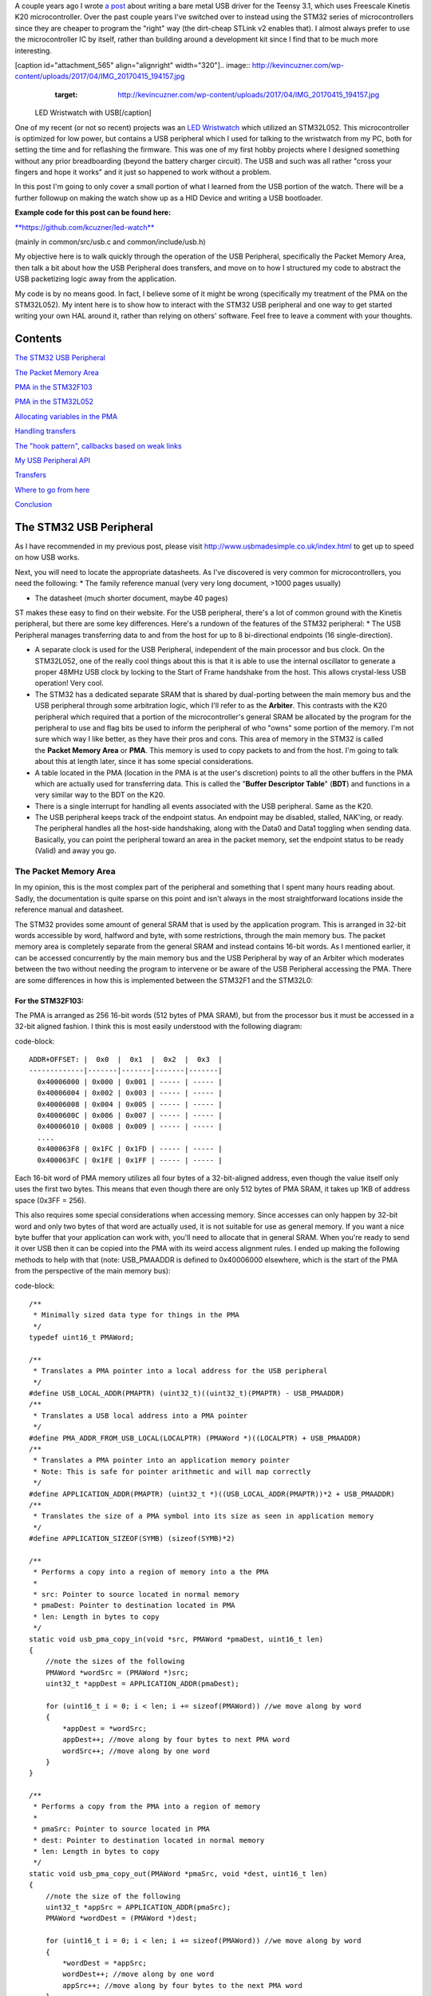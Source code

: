 A couple years ago I wrote `a post <http://kevincuzner.com/2014/12/12/teensy-3-1-bare-metal-writing-a-usb-driver/>`_ about writing a bare metal USB driver for the Teensy 3.1, which uses Freescale Kinetis K20 microcontroller. Over the past couple years I've switched over to instead using the STM32 series of microcontrollers since they are cheaper to program the "right" way (the dirt-cheap STLink v2 enables that). I almost always prefer to use the microcontroller IC by itself, rather than building around a development kit since I find that to be much more interesting.

[caption id="attachment_565" align="alignright" width="320"].. image:: http://kevincuzner.com/wp-content/uploads/2017/04/IMG_20170415_194157.jpg
   :target: http://kevincuzner.com/wp-content/uploads/2017/04/IMG_20170415_194157.jpg

 LED Wristwatch with USB[/caption]

One of my recent (or not so recent) projects was an `LED Wristwatch <http://kevincuzner.com/2017/04/18/the-led-wristwatch-a-more-or-less-completed-project/>`_ which utilized an STM32L052. This microcontroller is optimized for low power, but contains a USB peripheral which I used for talking to the wristwatch from my PC, both for setting the time and for reflashing the firmware. This was one of my first hobby projects where I designed something without any prior breadboarding (beyond the battery charger circuit). The USB and such was all rather "cross your fingers and hope it works" and it just so happened to work without a problem.

In this post I'm going to only cover a small portion of what I learned from the USB portion of the watch. There will be a further followup on making the watch show up as a HID Device and writing a USB bootloader.




**Example code for this post can be found here\:**


`**https\://github.com/kcuzner/led-watch** <https://github.com/kcuzner/led-watch>`_


(mainly in common/src/usb.c and common/include/usb.h)

My objective here is to walk quickly through the operation of the USB Peripheral, specifically the Packet Memory Area, then talk a bit about how the USB Peripheral does transfers, and move on to how I structured my code to abstract the USB packetizing logic away from the application.



My code is by no means good. In fact, I believe some of it might be wrong (specifically my treatment of the PMA on the STM32L052). My intent here is to show how to interact with the STM32 USB peripheral and one way to get started writing your own HAL around it, rather than relying on others' software. Feel free to leave a comment with your thoughts.

Contents
========

`The STM32 USB Peripheral <stm32-usb-peripheral>`_

`The Packet Memory Area <pma>`_


`PMA in the STM32F103 <pma-stm32f103>`_


`PMA in the STM32L052 <pma-stm32l052>`_


`Allocating variables in the PMA <pma-variables>`_


`Handling transfers <handling-transfers>`_

`The "hook pattern", callbacks based on weak links <hook-pattern>`_

`My USB Peripheral API <peripheral-api>`_

`Transfers <transfers>`_

`Where to go from here <where-to>`_

`Conclusion <conclusion>`_

.. _stm32-usb-peripheral::

The STM32 USB Peripheral
========================

As I have recommended in my previous post, please visit `http\://www.usbmadesimple.co.uk/index.html <http://www.usbmadesimple.co.uk/index.html>`_ to get up to speed on how USB works.

Next, you will need to locate the appropriate datasheets. As I've discovered is very common for microcontrollers, you need the following\:
* The family reference manual (very very long document, >1000 pages usually)


* The datasheet (much shorter document, maybe 40 pages)



ST makes these easy to find on their website. For the USB peripheral, there's a lot of common ground with the Kinetis peripheral, but there are some key differences. Here's a rundown of the features of the STM32 peripheral\:
* The USB Peripheral manages transferring data to and from the host for up to 8 bi-directional endpoints (16 single-direction).


* A separate clock is used for the USB Peripheral, independent of the main processor and bus clock. On the STM32L052, one of the really cool things about this is that it is able to use the internal oscillator to generate a proper 48MHz USB clock by locking to the Start of Frame handshake from the host. This allows crystal-less USB operation! Very cool.


* The STM32 has a dedicated separate SRAM that is shared by dual-porting between the main memory bus and the USB peripheral through some arbitration logic, which I'll refer to as the **Arbiter**. This contrasts with the K20 peripheral which required that a portion of the microcontroller's general SRAM be allocated by the program for the peripheral to use and flag bits be used to inform the peripheral of who "owns" some portion of the memory. I'm not sure which way I like better, as they have their pros and cons. This area of memory in the STM32 is called the **Packet Memory Area** or **PMA**. This memory is used to copy packets to and from the host. I'm going to talk about this at length later, since it has some special considerations.


* A table located in the PMA (location in the PMA is at the user's discretion) points to all the other buffers in the PMA which are actually used for transferring data. This is called the "**Buffer Descriptor Table**" (**BDT**) and functions in a very similar way to the BDT on the K20.


* There is a single interrupt for handling all events associated with the USB peripheral. Same as the K20.


* The USB peripheral keeps track of the endpoint status. An endpoint may be disabled, stalled, NAK'ing, or ready. The peripheral handles all the host-side handshaking, along with the Data0 and Data1 toggling when sending data. Basically, you can point the peripheral toward an area in the packet memory, set the endpoint status to be ready (Valid) and away you go.




.. _pma::

The Packet Memory Area
----------------------

In my opinion, this is the most complex part of the peripheral and something that I spent many hours reading about. Sadly, the documentation is quite sparse on this point and isn't always in the most straightforward locations inside the reference manual and datasheet.

The STM32 provides some amount of general SRAM that is used by the application program. This is arranged in 32-bit words accessible by word, halfword and byte, with some restrictions, through the main memory bus. The packet memory area is completely separate from the general SRAM and instead contains 16-bit words. As I mentioned earlier, it can be accessed concurrently by the main memory bus and the USB Peripheral by way of an Arbiter which moderates between the two without needing the program to intervene or be aware of the USB Peripheral accessing the PMA. There are some differences in how this is implemented between the STM32F1 and the STM32L0\:

.. _pma-stm32f103::

For the STM32F103\:
~~~~~~~~~~~~~~~~~~~

The PMA is arranged as 256 16-bit words (512 bytes of PMA SRAM), but from the processor bus it must be accessed in a 32-bit aligned fashion. I think this is most easily understood with the following diagram\:

code-block::

    ADDR+OFFSET: |  0x0  |  0x1  |  0x2  |  0x3  |
    -------------|-------|-------|-------|-------|
      0x40006000 | 0x000 | 0x001 | ----- | ----- |
      0x40006004 | 0x002 | 0x003 | ----- | ----- |
      0x40006008 | 0x004 | 0x005 | ----- | ----- |
      0x4000600C | 0x006 | 0x007 | ----- | ----- |
      0x40006010 | 0x008 | 0x009 | ----- | ----- |
      ....
      0x400063F8 | 0x1FC | 0x1FD | ----- | ----- |
      0x400063FC | 0x1FE | 0x1FF | ----- | ----- |


Each 16-bit word of PMA memory utilizes all four bytes of a 32-bit-aligned address, even though the value itself only uses the first two bytes. This means that even though there are only 512 bytes of PMA SRAM, it takes up 1KB of address space (0x3FF = 256).

This also requires some special considerations when accessing memory. Since accesses can only happen by 32-bit word and only two bytes of that word are actually used, it is not suitable for use as general memory. If you want a nice byte buffer that your application can work with, you'll need to allocate that in general SRAM. When you're ready to send it over USB then it can be copied into the PMA with its weird access alignment rules. I ended up making the following methods to help with that (note\: USB_PMAADDR is defined to 0x40006000 elsewhere, which is the start of the PMA from the perspective of the main memory bus)\:

code-block::

    /**
     * Minimally sized data type for things in the PMA
     */
    typedef uint16_t PMAWord;

    /**
     * Translates a PMA pointer into a local address for the USB peripheral
     */
    #define USB_LOCAL_ADDR(PMAPTR) (uint32_t)((uint32_t)(PMAPTR) - USB_PMAADDR)
    /**
     * Translates a USB local address into a PMA pointer
     */
    #define PMA_ADDR_FROM_USB_LOCAL(LOCALPTR) (PMAWord *)((LOCALPTR) + USB_PMAADDR)
    /**
     * Translates a PMA pointer into an application memory pointer
     * Note: This is safe for pointer arithmetic and will map correctly
     */
    #define APPLICATION_ADDR(PMAPTR) (uint32_t *)((USB_LOCAL_ADDR(PMAPTR))*2 + USB_PMAADDR)
    /**
     * Translates the size of a PMA symbol into its size as seen in application memory
     */
    #define APPLICATION_SIZEOF(SYMB) (sizeof(SYMB)*2)

    /**
     * Performs a copy into a region of memory into a the PMA
     *
     * src: Pointer to source located in normal memory
     * pmaDest: Pointer to destination located in PMA
     * len: Length in bytes to copy
     */
    static void usb_pma_copy_in(void *src, PMAWord *pmaDest, uint16_t len)
    {
        //note the sizes of the following
        PMAWord *wordSrc = (PMAWord *)src;
        uint32_t *appDest = APPLICATION_ADDR(pmaDest);

        for (uint16_t i = 0; i < len; i += sizeof(PMAWord)) //we move along by word
        {
            *appDest = *wordSrc;
            appDest++; //move along by four bytes to next PMA word
            wordSrc++; //move along by one word
        }
    }

    /**
     * Performs a copy from the PMA into a region of memory
     *
     * pmaSrc: Pointer to source located in PMA
     * dest: Pointer to destination located in normal memory
     * len: Length in bytes to copy
     */
    static void usb_pma_copy_out(PMAWord *pmaSrc, void *dest, uint16_t len)
    {
        //note the size of the following
        uint32_t *appSrc = APPLICATION_ADDR(pmaSrc);
        PMAWord *wordDest = (PMAWord *)dest;

        for (uint16_t i = 0; i < len; i += sizeof(PMAWord)) //we move along by word
        {
            *wordDest = *appSrc;
            wordDest++; //move along by one word
            appSrc++; //move along by four bytes to the next PMA word
        }
    }


The main thing to get out of these is that the usb_pma_copy functions treat the buffer as a bunch of 16-bit values and perform all accesses 32-bit aligned. My implementation **is naive and highly insecure.** Buffers are subject to some restrictions that will cause interesting behavior if they aren't followed\:
* **Naive\: **Buffers in general SRAM must be aligned on a 16-bit boundary. Since I copy everything by half-word by casting the void\* pointers into uint16_t\*, the compiler will optimize that and assume that void \*dest or void \*src are indeed half-word aligned. If they aren't halfword aligned, a hardfault will result since the load/store half-word instruction (LDRH, STRH) will fail. Because I didn't want to have to cast everything to a uint16_t\* or abuse the union keyword, I had to create the following and put it before every declaration of a buffer in general SRAM\:




code-block::

    #define USB_DATA_ALIGN __attribute__ ((aligned(2)))


* **Insecure\:** The copy functions will actually copy an extra byte to or from general SRAM if the buffer length is odd. This is very insecure, but the hole should only be visible from the application side since I'm required to allocate things on 16-bit boundaries inside the PMA, even if the buffer length is odd (so the USB peripheral couldn't copy in or out of the adjacent buffer if an odd number of bytes were transferred). In fact, the USB peripheral will respect odd/excessive lengths and stop writing/reading if it reaches the end of a buffer in the PMA. So, the reach of this insecurity should be fairly small beyond copying an extra byte to where it doesn't belong.




.. _pma-stm32l052::

For the STM32L052\:
~~~~~~~~~~~~~~~~~~~

This microcontroller's PMA is actually far simpler than the STM32F1's. It is arranged as 512 16-bit words (so its twice the size) and also does not require access on 32-bit boundaries. The methods I defined for the STM32L103 are now instead\:

code-block::

    /**
     * Minimally sized data type for things in the PMA
     */
    typedef uint16_t PMAWord;

    /**
     * Translates a PMA pointer into a local address for the USB peripheral
     */
    #define USB_LOCAL_ADDR(PMAPTR) (uint16_t)((uint32_t)(PMAPTR) - USB_PMAADDR)
    /**
     * Translates a USB local address into a PMA pointer
     */
    #define PMA_ADDR_FROM_USB_LOCAL(LOCALPTR) (PMAWord *)((LOCALPTR) + USB_PMAADDR)

    /**
     * Placeholder for address translation between PMA space and Application space.
     * Unused on the STM32L0
     */
    #define APPLICATION_ADDR(PMAPTR) (uint16_t *)(PMAPTR)

    /**
     * Placeholder for size translation between PMA space and application space.
     * Unused on the STM32L0
     */
    #define APPLICATION_SIZEOF(S) (sizeof(S))

    /**
     * Performs a copy from a region of memory into a the PMA
     *
     * src: Pointer to source located in normal memory
     * pmaDest: Pointer to destination located in PMA
     * len: Length in bytes to copy
     */
    static void usb_pma_copy_in(void *src, PMAWord *pmaDest, uint16_t len)
    {
        //note the sizes of the following
        PMAWord *wordSrc = (PMAWord *)src;
        uint16_t *appDest = APPLICATION_ADDR(pmaDest);

        for (uint16_t i = 0; i < len; i += sizeof(PMAWord)) //we move along by word
        {
            *appDest = *wordSrc;
            appDest++; //move along by two bytes to next PMA word
            wordSrc++; //move along by one word
        }
    }

    /**
     * Performs a copy from the PMA into a region of memory
     *
     * pmaSrc: Pointer to source located in PMA
     * dest: Pointer to destination located in normal memory
     * len: Length in bytes to copy
     */
    static void usb_pma_copy_out(PMAWord *pmaSrc, void *dest, uint16_t len)
    {
        //note the size of the following
        uint16_t *appSrc = APPLICATION_ADDR(pmaSrc);
        PMAWord *wordDest = (PMAWord *)dest;

        for (uint16_t i = 0; i < len; i += sizeof(PMAWord)) //we move along by word
        {
            *wordDest = *appSrc;
            wordDest++; //move along by one word
            appSrc++; //move along by two bytes to the next PMA word
        }
    }



The main difference here is that you'll see that the appSrc and appDest pointers are now 16-bit aligned rather than 32-bit aligned. This is possible because the PMA on the STM32L052 is accessible using 16-bit accesses from the user application side of the Arbiter, whereas the STM32F103's PMA could only be accessed 32 bits at a time from the application side. There's still some unclear aspects of why the above works on the STM32L052 since the datasheet seems to imply that it is accessed in nearly the same way as the STM32F103 (it allocates 2KB of space at 0x40006000 for 512 16-bit words). Nonetheless, it seems to work. If someone could point me in the right direction for understanding this, I would appreciate it.

Still naive, still insecure, and still requiring 16-bit aligned buffers in the general SRAM. Just about the only upside is the simplicity of access.

.. _pma-variables::

Allocating variables in the PMA
~~~~~~~~~~~~~~~~~~~~~~~~~~~~~~~

One fun thing I decided to do was use the GCC linker to manage static allocations in the PMA (continue reading for why I wanted to do this). By way of background, the GCC linker uses a file called a "linker script" to determine how to arrange the contents of a program in the final binary. The program is arranged into various sections (called things like "text", "bss", "data", "rodata", etc) during compilation. During the linking phase, the linker script will instruct the linker to take those sections and place them at specific memory addresses.

My linker script for the STM32L052 has the following MEMORY declaration (in the github repo it is somewhat different, but that's because of my bootloader among other things)\:

code-block::

    MEMORY
    {
        FLASH (RX) : ORIGIN = 0x08000000, LENGTH = 64K
        RAM (W!RX)  : ORIGIN = 0x20000000, LENGTH = 8K
        PMA (W)  : ORIGIN = 0x40006000, LENGTH = 1024 /* 512 x 16bit */
    }


You can see that I said there's a segment of memory called FLASH that is 64K long living at 0x08000000, another segment I called RAM living at 0x20000000 which is 8K long, and another section called PMA living at 0x40006000 which is 1K long (it may actually be 2K long in 32-bit address space, see my blurb about my doubts on my understanding of the STM32L052's PMA structure).

I'm not going to copy in my whole linker script, but to add support for allocating variables into the PMA I added the following to my SECTIONS\:

code-block::

    SECTIONS
    {
    ...
        /* USB/CAN Packet Memory Area (PMA) */
        .pma :
        {
            _pma_start = .; /* Start of PMA in real memory space */
            . = ALIGN(2);
            *(.pma)
            *(.pma*)
            . = ALIGN(2);
            _pma_end = .; /* End of PMA in PMA space */
        } > PMA
    ...
    }



I declared a segment called ".pma" which puts everything inside any sections starting with ".pma" inside the memory region "PMA", which starts at 0x40006000.

Now, as for why I wanted to do this, take a look at this fun variable declaration\:

code-block::

    #define PMA_SECTION ".pma,\"aw\",%nobits//" //a bit of a hack to prevent .pma from being programmed
    #define _PMA __attribute__((section (PMA_SECTION), aligned(2))) //everything needs to be 2-byte aligned
    #define _PMA_BDT __attribute__((section (PMA_SECTION), used, aligned(8))) //buffer descriptors need to be 8-byte aligned

    /**
     * Buffer table located in packet memory. This table contains structures which
     * describe the buffer locations for the 8 endpoints in packet memory.
     */
    static USBBufferDescriptor _PMA_BDT bt[8];



This creates a variable in the ".pma" section called "bt". Now, there are a few things to note about this variable\:
* I had to do a small hack. Look at the contents of "PMA_SECTION". If I didn't put "aw,%nobits" after the name of the section, the binary file would actually attempt to program the contents of the PMA when I flashed the microcontroller. This isn't an issue for Intel HEX files since the data address can jump around, but my STM32 programming process uses straight binary blobs. The blob would actually contain the several-Gb segment between the end of the flash (somewhere in the 0x08000000's) and the beginning of the PMA (0x40006000). That was obviously a problem, so I needed to prevent the linker from thinking it needed to program things in the .pma segment. The simplest way was with this hack.


* We actually can't assign or read from "bt" directly, since some translation may be needed. On the STM32L052 no translation is needed, but on the STM32F103 we have to realign the address in accordance with its strange 32-bit 16-bit memory layout. This is done through the APPLICATION_ADDR macro which was defined in an earlier code block when talking about copying to and from the PMA. Here's an example\:




code-block::

    if (!*APPLICATION_ADDR(&bt[endpoint].tx_addr))
    {
        *APPLICATION_ADDR(&bt[endpoint].tx_addr) = USB_LOCAL_ADDR(usb_allocate_pma_buffer(packetSize));
    }


When accessing PMA variables, the address of anything that the program needs to access (such as "bt[endpoint].tx_addr") needs to be translated into an address space compatible with the user programs-side of the Arbiter before it is dereferenced (note that the \* is *after* we have translated the address).

Another thing to note is that when the USB peripheral gets an address to something in the PMA, it does not need the 0x40006000 offset. In fact, from its perspective address 0x00000000 is the start of the PMA. This means that when we want to point the USB to the BDT (that's what the bt variable is), we have to do the following\:

code-block::

    //BDT lives at the beginning of packet memory (see linker script)
    USB->BTABLE = USB_LOCAL_ADDR(bt);


All the USB_LOCAL_ADDR macro does is subtract 0x40006000 from the address of whatever is passed.

In conclusion, by creating this .pma section I have enabled using the pointer math features already present in C for accessing the PMA. The amount of pointer math I have to do with macros is fairly limited compared to manually computing an address inside the PMA and dereferencing it. So far this seems like a safer way to do this, though I think it can still be improved.

.. _handling-transfers::

Handling Transfers
------------------

Since USB transfers are all host-initiated, the device must tell the USB Peripheral where it can load/store transfer data and then wait. Every endpoint has a register called the "EPnR" in the USB peripheral which has the following fields\:
* Correct transfer received flag


* Receive data toggle bit (for resetting the DATA0 and DATA1 status)


* The receiver status (Disabled, Stall, NAK, or Valid).


* Whether or not a setup transaction was just received.


* The endpoint type (Bulk, Control, Iso, or Interrupt).


* An endpoint "kind" flag. This only has meaning if the endpoint type is Bulk or Control.


* Correct transfer transmitted flag


* Transmit data toggle bit (for resetting the DATA0 and DATA1 status)


* The transmitter status (Disabled, Stall, NAK, or Valid).


* The endpoint address. Although only there are only 8 EPnR registers, the endpoints can respond to any of the valid USB endpoint addresses (in reality 32 address, if you consider the direction to be part of the address).



The main point I want to hit on with this register is the Status fields. The USB Peripheral is fairly involved with handshaking and so the status of the transmitter or receiver must be set correctly\:
* If a transmitter or receiver is Disabled, then the endpoint doesn't handshake for that endpoint. It is off. If the endpoint is unidirectional, then the direction that the endpoint is not should be set to "disabled"


* If a transmitter or receiver is set to Stall, it will perform a STALL handshake whenever the host tries to access that endpoint. This is meant to indicate to the host that the device has reached an invalid configuration or been used improperly.


* If a transmitter or receiver is set to NAK, it will perform a NAK handshake whenver the host tries to access that endpoint. This signals to the host that the endpoint is not ready yet and the host should try the transfer again later.


* If a transmitter or receiver is set to Valid, it will complete the transaction when the host asks for it. If the host wants to send data (and the transmit status is Valid), it will start transferring data into the PMA. If the host wants to receive data (and the receive status is Valid), it will start transferring data out of the PMA. Once this is completed, the appropriate "correct transfer" flag will be set and an interrupt will be generated.



This is where the PMA ties in. The USB Peripheral uses the Buffer Descriptor Table to look up the addresses of the buffers in the PMA. There are 8 entries in the BDT (one for each endpoint) and they have the following structure (assuming the Kind bit is set to 0...the Kind bit can enable double buffering, which is beyond the scope of this post)\:

code-block::

    //single ended buffer descriptor
    typedef struct __attribute__((packed)) {
        PMAWord tx_addr;
        PMAWord tx_count;
        PMAWord rx_addr;
        PMAWord rx_count;
    } USBBufferDescriptor;


The struct is packed, meaning that each of those PMAWords is right next to the other one. Since PMAWord is actually uint16_t, we can see that the tx_addr and rx_addr fields are not large enough to be pointing to something in the global memory. They are in fact pointing to locations inside the PMA as well. The BDT is just an array, consisting of 8 of these 16-byte structures.

After an endpoint is initialized and the user requests a transfer on that endpoint, I do the following once for transmit and once for receive, as needed\:
* Dynamically allocate a buffer in the PMA (more on this next).


* Set the address and count in the BDT to point to the new buffer.



The buffers used for transferring data in the PMA I dynamically allocate by using the symbol "_pma_end" which was defined by the linker script. When the USB device is reset, I move a "break" to point to the address of _pma_end. When the user application initializes an endpoint, I take the break and move it forward some bytes to reserve that space in the PMA for that endpoint's buffer. Here's the code\:

code-block::

    /**
     * Start of the wide open free packet memory area, provided by the linker script
     */
    extern PMAWord _pma_end;

    /**
     * Current memory break in PMA space (note that the pointer itself it is stored
     * in normal memory).
     *
     * On usb reset all packet buffers are considered deallocated and this resets
     * back to the _pma_end address. This is a uint16_t because all address in
     * PMA must be 2-byte aligned if they are to be used in an endpoint buffer.
     */
    static PMAWord *pma_break;

    /**
     * Dynamically allocates a buffer from the PMA
     * len: Buffer length in bytes
     *
     * Returns PMA buffer address
     */
    static PMAWord *usb_allocate_pma_buffer(uint16_t len)
    {
        PMAWord *buffer = pma_break;

        //move the break, ensuring that the next buffer doesn't collide with this one
        len = (len + 1) / sizeof(PMAWord); //divide len by sizeof(PMAWord), rounding up (should be optimized to a right shift)
        pma_break += len; //mmm pointer arithmetic (pma_break is the appropriate size to advance the break correctly)

        return buffer;
    }

    /**
     * Called during interrupt for a usb reset
     */
    static void usb_reset(void)
    {
    ...
        //All packet buffers are now deallocated and considered invalid. All endpoints statuses are reset.
        memset(APPLICATION_ADDR(bt), 0, APPLICATION_SIZEOF(bt));
        pma_break = &_pma_end;
        if (!pma_break)
            pma_break++; //we use the assumption that 0 = none = invalid all over
    ...
    }


The _pma_end symbol was defined by the statement "_pma_end = .;" in the linker script earlier. It is accessed here by declaring it as an extern PMAWord (uint16_t) so that the compiler knows that it is 2-byte aligned (due to the ". = ALIGN(2)" immediately beforehand). By accessing its address, we can find out where the end of static allocations (like "bt") in the PMA is. After this address, we can use the rest of the memory in the PMA as we please at runtime, just like a simple heap. When usb_allocate_pma_buffer is called, the pma_break variable is moved foward.

Now, to tie it all together, here's what happens when we initialize an endpoint\:

code-block::

    void usb_endpoint_setup(uint8_t endpoint, uint8_t address, uint16_t size, USBEndpointType type, USBTransferFlags flags)
    {
        if (endpoint > 7 || type > USB_ENDPOINT_INTERRUPT)
            return; //protect against tomfoolery

        endpoint_status[endpoint].size = size;
        endpoint_status[endpoint].flags = flags;
        USB_ENDPOINT_REGISTER(endpoint) = (type == USB_ENDPOINT_BULK ? USB_EP_BULK :
                type == USB_ENDPOINT_CONTROL ? USB_EP_CONTROL :
                USB_EP_INTERRUPT) |
            (address & 0xF);
    }

    void usb_endpoint_send(uint8_t endpoint, void *buf, uint16_t len)
    {
    ...
        uint16_t packetSize = endpoint_status[endpoint].size;

        //check for PMA buffer presence, allocate if needed
        if (!*APPLICATION_ADDR(&bt[endpoint].tx_addr))
        {
            *APPLICATION_ADDR(&bt[endpoint].tx_addr) = USB_LOCAL_ADDR(usb_allocate_pma_buffer(packetSize));
        }
    ...
    }

    ...receive looks similar, but more on that later...


When the application sets up an endpoint, I store the requested size of the endpoint in the endpoint_status struct (which we'll see more of later). When a transfer is actually requested (by calling usb_endpoint_send in this snippet) the code checks to see if the BDT has been configured yet (since the BDT lives at address 0, it knows that if tx_addr is 0 then it hasn't been configured). If it hasn't it allocates a new buffer by calling usb_allocate_pma_buffer with the size value stored when the endpoint was set up by the application.

.. _hook-pattern::

The "hook pattern", callbacks based on weak links
=================================================

At this point in the post, we are starting to see more and more of how I've built this API. My goals were as follows\:
* I wanted to have a codebase for the USB peripheral that I didn't need to modify in order to implement new device types. One thing I really disliked about the Teensy's USB driver was that there were a bunch of #define's inside the method that handled setup transactions. I wanted to be able to separate out my application's code from the USB driver's code. Maybe someday I could even just distribute it to myself as a static library and have my applications link to it.


* I wanted it to be asynchronous, with callbacks. However, callbacks are fairly expensive when they're dynamic. Storing function pointers eats memory and calling function pointers eats instruction space. In addition, setting dynamic function pointers means that there has to be a setup step which means another place where I could induce a hard fault if I forgot to set up the pointer and then invoked an uninitialized function pointer. I wanted to have the USB driver call back into my application without needing to remember to send it a bunch of function pointers during startup at runtime.



To that end, I decided to use what I call the "hook" pattern because of how I named my methods. This a very common pattern in embedded programming because it is so lightweight and I've decided to use it here.

In my USB driver header file I declared the following\:

code-block::

    /**
     * Hook function implemented by the application which is called when a
     * non-standard setup request arrives on endpoint zero.
     *
     * setup: Setup packet received
     * nextTransfer: Filled during this function call with any data for the next state
     *
     * Returns whether to continue with the control pipeline or stall
     */
    USBControlResult hook_usb_handle_setup_request(USBSetupPacket const *setup, USBTransferData *nextTransfer);

    /**
     * Hook function implemented by the application which is called when the status
     * stage of a setup request is completed on endpoint zero.
     *
     * setup: Setup packet received
     */
    void hook_usb_control_complete(USBSetupPacket const *setup);

    /**
     * Hook function implemented by the application which is called when the
     * USB peripheral has been reset
     */
    void hook_usb_reset(void);

    /**
     * Hook function implemented by the application which is called when an SOF is
     * received (1ms intervals from host)
     */
    void hook_usb_sof(void);

    /**
     * Hook function implemented by the application which is called when the host
     * sets a configuration. The configuration index is passed.
     */
    void hook_usb_set_configuration(uint16_t configuration);

    /**
     * Hook function implemented by the application which is called when the host
     * sets an [alternate] interface for the current configuration.
     */
    void hook_usb_set_interface(uint16_t interface);

    /**
     * Hook function implemented by the application which is called when a setup
     * token has been received. Setup tokens will always be processed, regardless
     * of NAK or STALL status.
     */
    void hook_usb_endpoint_setup(uint8_t endpoint, USBSetupPacket const *setup);

    /**
     * Hook function implemented by the application which is called when data has
     * been received into the latest buffer set up by usb_endpoint_receive.
     */
    void hook_usb_endpoint_received(uint8_t endpoint, void *buf, uint16_t len);

    /**
     * Hook function implemented by the application which is called when data has
     * been sent from the latest buffer set up by usb_endpoint_send.
     */
    void hook_usb_endpoint_sent(uint8_t endpoint, void *buf, uint16_t len);


And in my main USB C file I have the following\:

code-block::

    USBControlResult __attribute__ ((weak)) hook_usb_handle_setup_request(USBSetupPacket const *setup, USBTransferData *nextTransfer)
    {
        return USB_CTL_STALL; //default: Stall on an unhandled request
    }
    void __attribute__ ((weak)) hook_usb_control_complete(USBSetupPacket const *setup) { }
    void __attribute__ ((weak)) hook_usb_reset(void) { }
    void __attribute__ ((weak)) hook_usb_sof(void) { }
    void __attribute__ ((weak)) hook_usb_set_configuration(uint16_t configuration) { }
    void __attribute__ ((weak)) hook_usb_set_interface(uint16_t interface) { }
    void __attribute__ ((weak)) hook_usb_endpoint_setup(uint8_t endpoint, USBSetupPacket const *setup) { }
    void __attribute__ ((weak)) hook_usb_endpoint_received(uint8_t endpoint, void *buf, uint16_t len) { }
    void __attribute__ ((weak)) hook_usb_endpoint_sent(uint8_t endpoint, void *buf, uint16_t len) { }


Notice these are `weak symbols <https://en.wikipedia.org/wiki/Weak_symbol>`_. Elsewhere in the application I can redefine these and that implementation will take precedence over these. When events happen during the USB interrupt, these functions will be called to inform the application and get its response. In most cases, no return result is needed except in the case of the hook_usb_handle_setup_request, which is used for extending the endpoint 0 setup request handler.

If someone knows the real name of this pattern, please enlighten me.

.. _peripheral-api::

My USB Peripheral API
=====================

Most of this section is taken from the code in common/usb.c and common/usb.h

Ok, so here's how I organized this API. My idea was to present an interface consisting entirely of byte buffers to the application program, keeping the knowledge of packetizing and the PMA isolated to within the driver. Facing the application side, here's how it looks (read the comments for notes about how the functions are used)\:

code-block::

    #define USB_CONTROL_ENDPOINT_SIZE 64

    /**
     * Endpoint types passed to the setup function
     */
    typedef enum { USB_ENDPOINT_BULK, USB_ENDPOINT_CONTROL, USB_ENDPOINT_INTERRUPT } USBEndpointType;

    /**
     * Direction of a USB transfer from the host perspective
     */
    typedef enum { USB_HOST_IN = 1 << 0, USB_HOST_OUT = 1 << 1 } USBDirection;

    /**
     * Flags for usb transfers for some USB-specific settings
     *
     * USB_FLAGS_NOZLP: This replaces ZLP-based transfer endings with exact length
     * transfer endings. For transmit, this merely stops ZLPs from being sent at
     * the end of a transfer with a length which is a multiple of the endpoint size.
     * For receive, this disables the ability for the endpoint to finish receiving
     * into a buffer in the event that packets an exact multiple of the endpoint
     * size are received. For example, if a 64 byte endpoint is set up to receive
     * 128 bytes and the host only sends 64 bytes, the endpoint will not complete
     * the reception until the next packet is received, whatever the length. This
     * flag is meant specifically for USB classes where the expected transfer size
     * is known in advance. In this case, the application must implement some sort
     * of synchronization to avoid issues stemming from host-side hiccups.
     */
    typedef enum { USB_FLAGS_NONE = 0, USB_FLAGS_NOZLP = 1 << 0 } USBTransferFlags;

    /**
     * Setup packet type definition
     */
    typedef struct {
        union {
            uint16_t wRequestAndType;
            struct {
                uint8_t bmRequestType;
                uint8_t bRequest;
            };
        };
        uint16_t wValue;
        uint16_t wIndex;
        uint16_t wLength;
    } USBSetupPacket;

    /**
     * Basic data needed to initiate a transfer
     */
    typedef struct {
        void *addr;
        uint16_t len;
    } USBTransferData;

    /**
     * Result of a control setup request handler
     */
    typedef enum { USB_CTL_OK, USB_CTL_STALL } USBControlResult;

    #define USB_REQ_DIR_IN   (1 << 7)
    #define USB_REQ_DIR_OUT  (0 << 7)
    #define USB_REQ_TYPE_STD (0 << 5)
    #define USB_REQ_TYPE_CLS (1 << 5)
    #define USB_REQ_TYPE_VND (2 << 5)
    #define USB_REQ_RCP_DEV  (0)
    #define USB_REQ_RCP_IFACE (1)
    #define USB_REQ_RCP_ENDP  (2)
    #define USB_REQ_RCP_OTHER (3)

    #define USB_REQ(REQUEST, TYPE) (uint16_t)(((REQUEST) << 8) | ((TYPE) & 0xFF))

    /**
     * Initializes the USB peripheral. Before calling this, the USB divider
     * must be set appropriately
     */
    void usb_init(void);

    /**
     * Enables the usb peripheral
     */
    void usb_enable(void);

    /**
     * Disables the USB peripheral
     */
    void usb_disable(void);

    /**
     * Enables an endpoint
     *
     * Notes about size: The size must conform the the following constraints to not
     * cause unexpected behavior interacting with the STM32 hardware (i.e. conflicting
     * unexpectedly with descriptor definitions of endpoints):
     * - It must be no greater than 512
     * - If greater than 62, it must be a multiple of 32
     * - If less than or equal to 62, it must be even
     * Size is merely the packet size. Data actually sent and received does not need
     * to conform to these parameters. If the endpoint is to be used only as a bulk
     * IN endpoint (i.e. transmitting only), these constraints do not apply so long
     * as the size conforms to the USB specification itself.
     *
     * endpoint: Endpoint to set up
     * address: Endpoint address
     * size: Endpoint maximum packet size
     * type: Endpoint type
     * flags: Endpoint transfer flags
     */
    void usb_endpoint_setup(uint8_t endpoint, uint8_t address, uint16_t size, USBEndpointType type, USBTransferFlags flags);

    /**
     * Sets up or disables send operations from the passed buffer. A send operation
     * is started when the host sends an IN token. The host will continue sending
     * IN tokens until it receives all data (dentoed by sending either a packet
     * less than the endpoint size or a zero length packet, in the case where len
     * is an exact multiple of the endpoint size).
     *
     * endpoint: Endpoint to set up
     * buf: Buffer to send from or NULL if transmit operations are to be disabled
     * len: Length of the buffer
     */
    void usb_endpoint_send(uint8_t endpoint, void *buf, uint16_t len);

    /**
     * Sets up or disables receive operations into the passed buffer. A receive
     * operation is started when the host sends either an OUT or SETUP token and
     * is completed when the host sends a packet less than the endpoint size or
     * sends a zero length packet.
     *
     * endpoint: Endpoint to set up
     * buf: Buffer to receive into or NULL if receive operations are to be disabled
     * len: Length of the buffer
     */
    void usb_endpoint_receive(uint8_t endpoint, void *buf, uint16_t len);

    /**
     * Places an endpoint in a stalled state, which persists until usb_endpoint_send
     * or usb_endpoint_receive is called. Note that setup packets can still be
     * received.
     *
     * endpoint: Endpoint to stall
     * direction: Direction to stall
     */
    void usb_endpoint_stall(uint8_t endpoint, USBDirection direction);


Much of the guts of these methods are fairly self-explanatory if you read through the source (common/src/usb.c). The part that really makes this API work for me is in how it does transfers.

 

.. _transfers::

Transfers
---------

I'm just going to go through the transmit sequence, since the receive works in a similar manner. A transfer is initiated when the user calls usb_endpoint_send, passing a buffer with a length. The sequence is going to go as follows\:
#. Use an internal structure to store a pointer to the buffer along with its length.


#. Call a subroutine that queues up the next USB packet to send from the buffer
#. Determine if transmission is finished. If so, return.


   #. Allocate a packet buffer in the PMA if needed. The buffer will be endpointSize long, which is the packet size configured when the user set up the endpoint. This is usually 8 or 64 for low and full speed peripherals, respectively.


   #. Determine how much of the user buffer remains to be sent after this packet.


   #. If this packet is shorter than the endpoint length or this packet is a ZLP (zero-length packet, used in Bulk transmissions if the bytes to be sent are an exact multiple of the endpointSize so that the host can know when all bytes are sent), change the internal structure to show that we are done.


   #. Otherwise, increment our position in the user buffer


   #. In all cases, toggle the EPnR bits to make the transmit endpoint Valid so that a packet is sent.

#. The user subroutine exits at this point.


#. During an interrupt, if a packet is transmitted for the endpoint that the user sent a packet on, call the same subroutine from earlier.


#. During the same interrupt, if the internal structure indicates that the last packet has been sent, call the hook_usb_endpoint_sent function to inform the user application that the whole buffer has been transmitted.



The supporting code for this is as follows\:

code-block::

    /**
     * Endpoint status, tracked here to enable easy sending and receiving through
     * USB by the application program.
     *
     * size: Endpoint packet size in PMA (buffer table contains PMA buffer addresses)
     * flags: Flags for this endpoint (such as class-specific disabling of ZLPs)
     *
     * tx_buf: Start of transmit buffer located in main memory
     * tx_pos: Current transmit position within the buffer or zero if transmission is finished
     * tx_len: Transmit buffer length in bytes
     *
     * rx_buf: Start of receive buffer located in main memory
     * rx_pos: Current receive position within the buffer
     * rx_len: Receive buffer length
     *
     * last_setup: Last received setup packet for this endpoint
     */
    typedef struct {
        uint16_t size; //endpoint packet size
        USBTransferFlags flags; //flags for this endpoint
        void *tx_buf; //transmit buffer located in main memory
        void *tx_pos; //next transmit position in the buffer or zero if done
        uint16_t tx_len; //transmit buffer length
        void *rx_buf; //receive buffer located in main memory
        void *rx_pos; //next transmit position in the buffer or zero if done
        uint16_t rx_len; //receive buffer length
        USBSetupPacket last_setup; //last setup packet received by this endpoint (oh man what a waste of RAM, good thing its only 8 bytes)
    } USBEndpointStatus;

    typedef enum { USB_TOK_ANY, USB_TOK_SETUP, USB_TOK_IN, USB_TOK_OUT, USB_TOK_RESET } USBToken;

    typedef enum { USB_RX_WORKING, USB_RX_DONE = 1 << 0, USB_RX_SETUP = 1 << 1 } USBRXStatus;

    /**
     * Sets the status bits to the appropriate value, preserving non-toggle fields
     *
     * endpoint: Endpoint register to modify
     * status: Desired value of status bits (i.e. USB_EP_TX_DIS, USB_EP_RX_STALL, etc)
     * tx_rx_mask: Mask indicating which bits are being modified (USB_EPTX_STAT or USB_EPRX_STAT)
     */
    static inline void usb_set_endpoint_status(uint8_t endpoint, uint32_t status, uint32_t tx_rx_mask)
    {
        uint32_t val = USB_ENDPOINT_REGISTER(endpoint);
        USB_ENDPOINT_REGISTER(endpoint) = (val ^ (status & tx_rx_mask)) & (USB_EPREG_MASK | tx_rx_mask);
    }

    void usb_endpoint_send(uint8_t endpoint, void *buf, uint16_t len)
    {
        //TODO: Race condition here since usb_endpoint_send_next_packet is called during ISRs.
        if (buf)
        {
            endpoint_status[endpoint].tx_buf = buf;
            endpoint_status[endpoint].tx_len = len;
            endpoint_status[endpoint].tx_pos = buf;
            usb_endpoint_send_next_packet(endpoint);
        }
        else
        {
            endpoint_status[endpoint].tx_pos = 0;
            usb_set_endpoint_status(endpoint, USB_EP_TX_DIS, USB_EPTX_STAT);
        }
    }

    /**
     * Sends the next packet for the passed endpoint. If there is no remaining data
     * to send, no operation occurs.
     *
     * endpoint: Endpoint to send a packet on
     */
    static void usb_endpoint_send_next_packet(uint8_t endpoint)
    {
        uint16_t packetSize = endpoint_status[endpoint].size;

        //is transmission finished (or never started)?
        if (!endpoint_status[endpoint].tx_pos || !packetSize)
            return;

        //if we get this far, we have something to transmit, even if its nothing

        //check for PMA buffer presence, allocate if needed
        if (!*APPLICATION_ADDR(&bt[endpoint].tx_addr))
        {
            *APPLICATION_ADDR(&bt[endpoint].tx_addr) = USB_LOCAL_ADDR(usb_allocate_pma_buffer(packetSize));
        }

        //determine actual packet length, capped at the packet size
        uint16_t completedLength = endpoint_status[endpoint].tx_pos - endpoint_status[endpoint].tx_buf;
        uint16_t len = endpoint_status[endpoint].tx_len - completedLength;
        if (len > packetSize)
            len = packetSize;

        //copy to PMA tx buffer
        uint16_t localBufAddr = *APPLICATION_ADDR(&bt[endpoint].tx_addr);
        usb_pma_copy_in(endpoint_status[endpoint].tx_pos, PMA_ADDR_FROM_USB_LOCAL(localBufAddr), len);

        //set count to actual packet length
        *APPLICATION_ADDR(&bt[endpoint].tx_count) = len;

        //move tx_pos
        endpoint_status[endpoint].tx_pos += len;

        //There are now three cases:
        // 1. We still have bytes to send
        // 2. We have sent all bytes and len == packetSize
        // 3. We have sent all bytes and len != packetSize
        //
        //Case 1 obviously needs another packet. Case 2 needs a zero length packet.
        //Case 3 should result in no further packets and the application being
        //notified once the packet being queued here is completed.
        //
        //Responses:
        // 1. We add len to tx_pos. On the next completed IN token, this function
        //    will be called again.
        // 2. We add len to tx_pos. On the next completed IN token, this function
        //    will be called again. A zero length packet will then be produced.
        //    Since len will not equal packetSize at that point, Response 3 will
        //    happen.
        // 3. We now set tx_pos to zero. On the next completed IN token, the
        //    application can be notified. Further IN tokens will result in a NAK
        //    condition which will prevent repeated notifications. Further calls to
        //    this function will result in no operation until usb_endpoint_send is
        //    called again.
        //
        //Exceptions:
        // - Certain classes (such as HID) do not normally send ZLPs, so the
        //   case 3 logic is supplemented by the condition that if the NOZLP
        //   flag is set, the len == packetSize, and completedLength + len
        //   >= tx_len.
        //
        if (len != packetSize ||
                ((endpoint_status[endpoint].flags & USB_FLAGS_NOZLP) && len == packetSize && (len + completedLength >= endpoint_status[endpoint].tx_len)))
        {
            endpoint_status[endpoint].tx_pos = 0;
        }
        else
        {
            endpoint_status[endpoint].tx_pos += len;
        }

        //Inform the endpoint that the packet is ready.
        usb_set_endpoint_status(endpoint, USB_EP_TX_VALID, USB_EPTX_STAT);
    }

    void USB_IRQHandler(void)
    {
        volatile uint16_t stat = USB->ISTR;
    
    ...

        while ((stat = USB->ISTR) & USB_ISTR_CTR)
        {
            uint8_t endpoint = stat & USB_ISTR_EP_ID;
            uint16_t val = USB_ENDPOINT_REGISTER(endpoint);

            if (val & USB_EP_CTR_RX)
            {
    ...
            }

            if (val & USB_EP_CTR_TX)
            {
                usb_endpoint_send_next_packet(endpoint);
                USB_ENDPOINT_REGISTER(endpoint) = val & USB_EPREG_MASK & ~USB_EP_CTR_TX;
                if (!endpoint_status[endpoint].tx_pos)
                {
                    if (endpoint)
                    {
                        hook_usb_endpoint_sent(endpoint, endpoint_status[endpoint].tx_buf, endpoint_status[endpoint].tx_len);
                    }
                    else
                    {
                        //endpoint 0 IN complete
                        usb_handle_endp0(USB_TOK_IN);
                    }
                }
            }
        }
    }



A few things to note\:
* During the interrupt handler, you'll notice a while loop. Internally, the USB Peripheral will actually queue up all the endpoints that have events pending. My "USB_ENDPOINT_REGISTER(endpoint) = val & USB_EPREG_MASK & ~USB_EP_CTR_TX" statement acknowledges the event so that the next time USB->ISTR is read it reflects the next endpoint that needs servicing.


* I don't have any protection against modifying endpoint_status during application code and during ISRs. For the moment I depend on the application to interlock this and ensure that usb_endpoint_send won't be called at a point that it could be interrupted by the USB Peripheral completing a packet on the same endpoint that usb_endpoint_send is being called for.



 

.. _where-to::

Where to go from here
=====================

Clearly, I haven't shown all of the pieces and that's because copying and pasting 900 lines of code isn't that useful. Instead, I wanted to pick out the highlights of managing the PMA and abstracting away the USB packetizing logic from the application.

Using this framework, it should be fairly simple to implement different types of USB devices or even composite USB devices. There's a couple parts that still aren't fully where I want them to be, however\:
* USB Descriptors. I really don't have a good way to make these extensible. For now, they're literally just a byte array declared as extern in the usb header and implemented by the user's application. Manually modifying byte arrays is just not maintainable, but I haven't yet developed a better version (I at one point looked into writing some kind of python xml interpreter that could generate the descriptors, but I ended up just doing it the old byte way because I wanted to get the show on the road and have fun programming my watch.


* Compatibility with an RTOS. It would be so cool if instead of passing flags around with the hook functions I could just call a function and wait on it in a task, just like the normal read and write methods you find in mainstream OS's.




.. _conclusion::

Conclusion
==========

Wow that was long. TLDR of people who look at this will be rampant and that's fine. The point here was describe how I ended up building my device-side driver so that I could easily extend it without needing to modify too many files while still managing to save code space.

I've posted this hoping its useful to someone, even with all its shortcomings. I love doing this kind of stuff and writing a HAL for the USB peripheral is one of my favorite parts of getting started on a new microcontroller. If you have any comments or questions, leave them down below and I'll do my best to respond.